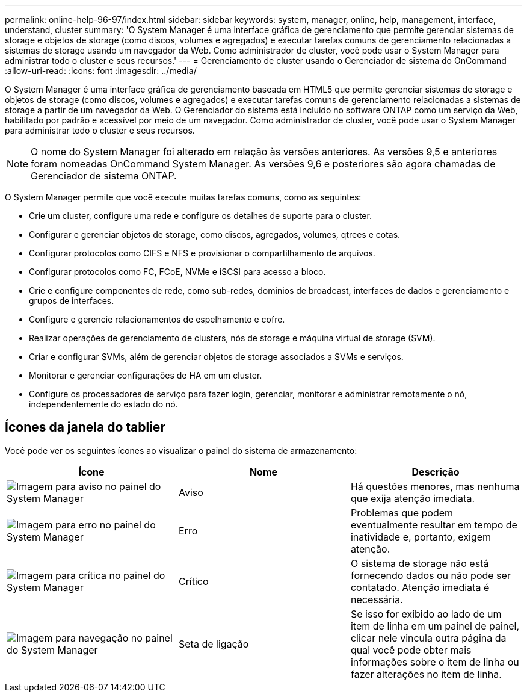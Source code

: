 ---
permalink: online-help-96-97/index.html 
sidebar: sidebar 
keywords: system, manager, online, help, management, interface, understand, cluster 
summary: 'O System Manager é uma interface gráfica de gerenciamento que permite gerenciar sistemas de storage e objetos de storage (como discos, volumes e agregados) e executar tarefas comuns de gerenciamento relacionadas a sistemas de storage usando um navegador da Web. Como administrador de cluster, você pode usar o System Manager para administrar todo o cluster e seus recursos.' 
---
= Gerenciamento de cluster usando o Gerenciador de sistema do OnCommand
:allow-uri-read: 
:icons: font
:imagesdir: ../media/


[role="lead"]
O System Manager é uma interface gráfica de gerenciamento baseada em HTML5 que permite gerenciar sistemas de storage e objetos de storage (como discos, volumes e agregados) e executar tarefas comuns de gerenciamento relacionadas a sistemas de storage a partir de um navegador da Web. O Gerenciador do sistema está incluído no software ONTAP como um serviço da Web, habilitado por padrão e acessível por meio de um navegador. Como administrador de cluster, você pode usar o System Manager para administrar todo o cluster e seus recursos.

[NOTE]
====
O nome do System Manager foi alterado em relação às versões anteriores. As versões 9,5 e anteriores foram nomeadas OnCommand System Manager. As versões 9,6 e posteriores são agora chamadas de Gerenciador de sistema ONTAP.

====
O System Manager permite que você execute muitas tarefas comuns, como as seguintes:

* Crie um cluster, configure uma rede e configure os detalhes de suporte para o cluster.
* Configurar e gerenciar objetos de storage, como discos, agregados, volumes, qtrees e cotas.
* Configurar protocolos como CIFS e NFS e provisionar o compartilhamento de arquivos.
* Configurar protocolos como FC, FCoE, NVMe e iSCSI para acesso a bloco.
* Crie e configure componentes de rede, como sub-redes, domínios de broadcast, interfaces de dados e gerenciamento e grupos de interfaces.
* Configure e gerencie relacionamentos de espelhamento e cofre.
* Realizar operações de gerenciamento de clusters, nós de storage e máquina virtual de storage (SVM).
* Criar e configurar SVMs, além de gerenciar objetos de storage associados a SVMs e serviços.
* Monitorar e gerenciar configurações de HA em um cluster.
* Configure os processadores de serviço para fazer login, gerenciar, monitorar e administrar remotamente o nó, independentemente do estado do nó.




== Ícones da janela do tablier

Você pode ver os seguintes ícones ao visualizar o painel do sistema de armazenamento:

|===
| Ícone | Nome | Descrição 


 a| 
image:../media/statuswarning.gif["Imagem para aviso no painel do System Manager"]
 a| 
Aviso
 a| 
Há questões menores, mas nenhuma que exija atenção imediata.



 a| 
image:../media/statuserror.gif["Imagem para erro no painel do System Manager"]
 a| 
Erro
 a| 
Problemas que podem eventualmente resultar em tempo de inatividade e, portanto, exigem atenção.



 a| 
image:../media/statuscritical.gif["Imagem para crítica no painel do System Manager"]
 a| 
Crítico
 a| 
O sistema de storage não está fornecendo dados ou não pode ser contatado. Atenção imediata é necessária.



 a| 
image:../media/arrowright.gif["Imagem para navegação no painel do System Manager"]
 a| 
Seta de ligação
 a| 
Se isso for exibido ao lado de um item de linha em um painel de painel, clicar nele vincula outra página da qual você pode obter mais informações sobre o item de linha ou fazer alterações no item de linha.

|===